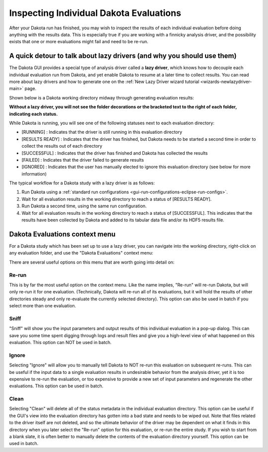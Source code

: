 .. _gui-rerun-evals:

""""""""""""""""""""""""""""""""""""""""
Inspecting Individual Dakota Evaluations
""""""""""""""""""""""""""""""""""""""""

After your Dakota run has finished, you may wish to inspect the results of each individual evaluation before doing anything with the results data.
This is especially true if you are working with a finnicky analysis driver, and the possibility exists that one or more evaluations might fail and
need to be re-run.

=======================================================================
A quick detour to talk about lazy drivers (and why you should use them)
=======================================================================

The Dakota GUI provides a special type of analysis driver called a **lazy driver**, which knows how to decouple each
individual evaluation run from Dakota, and yet enable Dakota to resume at a later time to collect results. You can read more about lazy drivers
and how to generate one on the :ref:`New Lazy Driver wizard tutorial <wizards-newlazydriver-main>` page.

Shown below is a Dakota working directory midway through generating evaluation results:

.. image:: img/Eval_Inspection_1.png
   :alt: A work(ing directory) in progress
   
**Without a lazy driver, you will not see the folder decorations or the bracketed text to the right of each folder, indicating each status.**

While Dakota is running, you will see one of the following statuses next to each evaluation directory:

- [RUNNING] : Indicates that the driver is still running in this evaluation directory
- [RESULTS READY] : Indicates that the driver has finished, but Dakota needs to be started a second time in order to collect the results out of each directory
- [SUCCESSFUL] : Indicates that the driver has finished and Dakota has collected the results
- [FAILED] : Indicates that the driver failed to generate results
- [IGNORED] : Indicates that the user has manually elected to ignore this evaluation directory (see below for more information)

The typical workflow for a Dakota study with a lazy driver is as follows:

1. Run Dakota using a :ref:`standard run configurations <gui-run-configurations-eclipse-run-configs>`.
2. Wait for all evaluation results in the working directory to reach a status of [RESULTS READY].
3. Run Dakota a second time, using the same run configuration.
4. Wait for all evaluation results in the working directory to reach a status of [SUCCESSFUL]. This indicates that the results have been collected by Dakota and added
   to its tabular data file and/or its HDF5 results file.
   
===============================
Dakota Evaluations context menu
===============================

For a Dakota study which has been set up to use a lazy driver, you can navigate into the working directory, right-click on any evaluation folder, and use the
"Dakota Evaluations" context menu:

.. image:: img/Eval_Inspection_2.png
   :alt: Dakota Evaluations context menu
   
There are several useful options on this menu that are worth going into detail on:

Re-run
""""""

This is by far the most useful option on the context menu. Like the name implies, "Re-run" will re-run Dakota, but will only re-run it for one evaluation. (Technically, Dakota
will re-run all of its evaluations, but it will hold the results of other directories steady and only re-evaluate the currently selected directory). This option can also be
used in batch if you select more than one evaluation.

Sniff
"""""

"Sniff" will show you the input parameters and output results of this individual evaluation in a pop-up dialog. This can save you some time spent digging through logs and result files
and give you a high-level view of what happened on this evaluation. This option can NOT be used in batch.

Ignore
""""""

Selecting "Ignore" will allow you to manually tell Dakota to NOT re-run this evaluation on subsequent re-runs. This can be useful if the input data to a single evaluation results in
undesirable behavior from the analysis driver, yet it is too expensive to re-run the evaluation, or too expensive to provide a new set of input parameters and regenerate the
other evaluations. This option can be used in batch.

Clean
"""""

Selecting "Clean" will delete all of the status metadata in the individual evaluation directory. This option can be useful if the GUI's view into the evaluation directory has gotten
into a bad state and needs to be wiped out. Note that files related to the driver itself are not deleted, and so the ultimate behavior of the driver may be dependent on what it finds
in this directory when you later select the "Re-run" option for this evaluation, or re-run the entire study. If you wish to start from a blank slate, it is often better to manually
delete the contents of the evaluation directory yourself. This option can be used in batch.